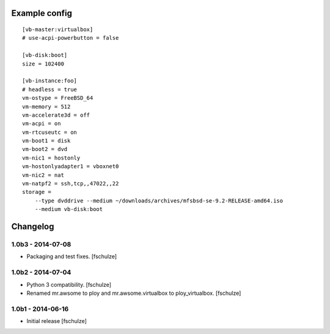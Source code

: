 Example config
==============

::

  [vb-master:virtualbox]
  # use-acpi-powerbutton = false

  [vb-disk:boot]
  size = 102400

  [vb-instance:foo]
  # headless = true
  vm-ostype = FreeBSD_64
  vm-memory = 512
  vm-accelerate3d = off
  vm-acpi = on
  vm-rtcuseutc = on
  vm-boot1 = disk
  vm-boot2 = dvd
  vm-nic1 = hostonly
  vm-hostonlyadapter1 = vboxnet0
  vm-nic2 = nat
  vm-natpf2 = ssh,tcp,,47022,,22
  storage =
      --type dvddrive --medium ~/downloads/archives/mfsbsd-se-9.2-RELEASE-amd64.iso
      --medium vb-disk:boot


Changelog
=========

1.0b3 - 2014-07-08
------------------

* Packaging and test fixes.
  [fschulze]


1.0b2 - 2014-07-04
------------------

* Python 3 compatibility.
  [fschulze]

* Renamed mr.awsome to ploy and mr.awsome.virtualbox to ploy_virtualbox.
  [fschulze]


1.0b1 - 2014-06-16
------------------

* Initial release
  [fschulze]
